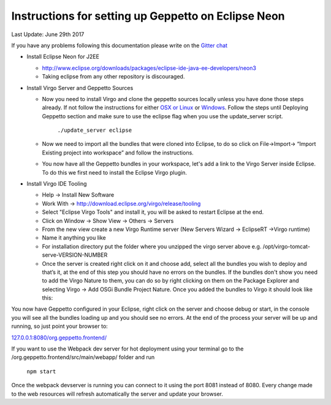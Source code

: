 Instructions for setting up Geppetto on Eclipse Neon
****************************************************

Last Update: June 29th 2017

If you have any problems following this documentation please write on the `Gitter chat <https://gitter.im/openworm/org.geppetto>`__


* Install Eclipse Neon for J2EE

  * `http://www.eclipse.org/downloads/packages/eclipse-ide-java-ee-developers/neon3 <http://www.eclipse.org/downloads/packages/eclipse-ide-java-ee-developers/neon3>`__
  * Taking eclipse from any other repository is discouraged.



* Install Virgo Server and Geppetto Sources

  * Now you need to install Virgo and clone the geppetto sources locally unless you have done those steps already. If not follow the instructions for either `OSX or Linux <http://docs.geppetto.org/en/latest/osxlinuxsetup.html>`__ or `Windows <http://docs.geppetto.org/en/latest/windowssetup.html>`__. Follow the steps until Deploying Geppetto section and make sure to use the eclipse flag when you use the update_server script.

	``./update_server eclipse``
 
  *  Now we need to import all the bundles that were cloned into Eclipse, to do so click on File->Import-> “Import Existing project into workspace” and follow the instructions.
  * You now have all the Geppetto bundles in your workspace, let's add a link to the Virgo Server inside Eclipse. To do this we first need to install the Eclipse Virgo plugin.



* Install Virgo IDE Tooling 

  * Help -> Install New Software
  * Work With -> http://download.eclipse.org/virgo/release/tooling
  * Select "Eclipse Virgo Tools" and install it, you will be asked to restart Eclipse at the end.
  * Click on Window -> Show View -> Others -> Servers
  * From the new view create a new Virgo Runtime server (New Servers Wizard -> EclipseRT ->Virgo runtime)
  * Name it anything you like
  * For installation directory put the folder where you unzipped the virgo server above e.g. /opt/virgo-tomcat-serve-VERSION-NUMBER
  * Once the server is created right click on it and choose add, select all the bundles you wish to deploy and that’s it, at the end of this step you should have no errors on the bundles. If the bundles don't show you need to add the Virgo Nature to them, you can do so by right clicking on them on the Package Explorer and selecting Virgo -> Add OSGi Bundle Project Nature. Once you added the bundles to Virgo it should look like this:


.. image:: http://i.imgur.com/mucT88s.png?1
   :align: center
   

You now have Geppetto configured in your Eclipse, right click on the server and choose debug or start, in the console you will see all the bundles loading up and you should see no errors. At the end of the process your server will be up and running, so just point your browser to: 

`127.0.0.1:8080/org.geppetto.frontend/ <http://127.0.0.1:8080/org.geppetto.frontend/>`__ 

If you want to use the Webpack dev server for hot deployment using your terminal go to the /org.geppetto.frontend/src/main/webapp/ folder and run

	``npm start``
	
Once the webpack devserver is running you can connect to it using the port 8081 instead of 8080. Every change made to the web resources will refresh automatically the server and update your browser.
